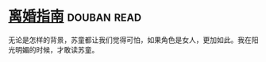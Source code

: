 * [[https://book.douban.com/subject/1490725/][离婚指南]]    :douban:read:
无论是怎样的背景，苏童都让我们觉得可怕，如果角色是女人，更加如此。我在阳光明媚的时候，才敢读苏童。
